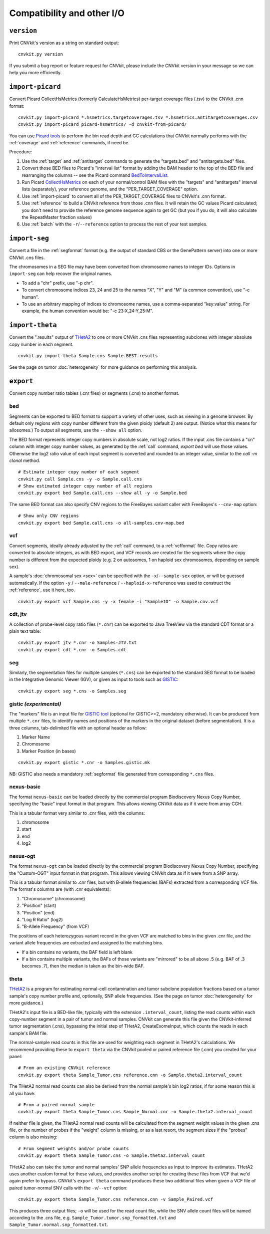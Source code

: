 Compatibility and other I/O
===========================


.. _version:

``version``
-----------

Print CNVkit's version as a string on standard output::

    cnvkit.py version

If you submit a bug report or feature request for CNVkit, please include the
CNVkit version in your message so we can help you more efficiently.


.. _import-picard:

``import-picard``
-----------------

Convert Picard CollectHsMetrics (formerly CalculateHsMetrics) per-target coverage files
(.tsv) to the CNVkit .cnn format::

    cnvkit.py import-picard *.hsmetrics.targetcoverages.tsv *.hsmetrics.antitargetcoverages.csv
    cnvkit.py import-picard picard-hsmetrics/ -d cnvkit-from-picard/

You can use `Picard tools <http://broadinstitute.github.io/picard/>`_ to perform
the bin read depth and GC calculations that CNVkit normally performs with the
:ref:`coverage` and :ref:`reference` commands, if need be.

Procedure:

1. Use the :ref:`target` and :ref:`antitarget` commands to generate the
   "targets.bed" and "antitargets.bed" files.
2. Convert those BED files to Picard's "interval list" format by adding the BAM
   header to the top of the BED file and rearranging the columns -- see the
   Picard command `BedToIntervalList
   <http://broadinstitute.github.io/picard/command-line-overview.html#BedToIntervalList>`_.
3. Run Picard `CollectHsMetrics
   <http://broadinstitute.github.io/picard/command-line-overview.html#CollectHsMetrics>`_
   on each of your normal/control BAM files with the "targets" and "antitargets"
   interval lists (separately), your reference genome, and the
   "PER_TARGET_COVERAGE" option.
4. Use :ref:`import-picard` to convert all of the PER_TARGET_COVERAGE files to
   CNVkit's .cnn format.
5. Use :ref:`reference` to build a CNVkit reference from those .cnn files. It
   will retain the GC values Picard calculated; you don't need to provide the
   reference genome sequence again to get GC (but you if you do, it will also
   calculate the RepeatMaster fraction values)
6. Use :ref:`batch` with the ``-r``/``--reference`` option to process the rest
   of your test samples.


.. _import-seg:

``import-seg``
--------------

Convert a file in the :ref:`segformat` format (e.g. the output of standard CBS
or the GenePattern server) into one or more CNVkit .cns files.

The chromosomes in a SEG file may have been converted from chromosome names to
integer IDs. Options in ``import-seg`` can help recover the original names.

* To add a "chr" prefix, use "-p chr".
* To convert chromosome indices 23, 24 and 25 to the names "X", "Y" and "M" (a
  common convention), use "-c human".
* To use an arbitrary mapping of indices to chromosome names, use a
  comma-separated "key:value" string. For example, the human convention would
  be: "-c 23:X,24:Y,25:M".


.. _import-theta:

``import-theta``
----------------

Convert the ".results" output of `THetA2
<http://compbio.cs.brown.edu/projects/theta/>`_ to one or more CNVkit .cns files
representing subclones with integer absolute copy number in each segment.

::

    cnvkit.py import-theta Sample.cns Sample.BEST.results

See the page on tumor :doc:`heterogeneity` for more guidance on performing this
analysis.

.. _export:

``export``
----------

Convert copy number ratio tables (.cnr files) or segments (.cns) to
another format.

bed
```

Segments can be exported to BED format to support a variety of other uses, such
as viewing in a genome browser.
By default only regions with copy number different from the given ploidy
(default 2) are output. (Notice what this means for allosomes.)
To output all segments, use the ``--show all`` option.

The BED format represents integer copy numbers in absolute scale, not log2
ratios.  If the input .cns file contains a "cn" column with integer copy number
values, as generated by the :ref:`call` command, `export bed` will use those
values. Otherwise the log2 ratio value of each input segment is converted and
rounded to an integer value, similar to the `call -m clonal` method.

::

    # Estimate integer copy number of each segment
    cnvkit.py call Sample.cns -y -o Sample.call.cns
    # Show estimated integer copy number of all regions
    cnvkit.py export bed Sample.call.cns --show all -y -o Sample.bed

The same BED format can also specify CNV regions to the FreeBayes variant caller
with FreeBayes's ``--cnv-map`` option::

    # Show only CNV regions
    cnvkit.py export bed Sample.call.cns -o all-samples.cnv-map.bed

vcf
```

Convert segments, ideally already adjusted by the :ref:`call` command, to a
:ref:`vcfformat` file. Copy ratios are converted to absolute integers, as with
BED export, and VCF records are created for the segments where the copy number
is different from the expected ploidy (e.g. 2 on autosomes, 1 on haploid sex
chromosomes, depending on sample sex).

A sample's :doc:`chromosomal sex <sex>` can be specified with the
``-x``/``--sample-sex`` option, or will be guessed automatically.
If the option ``-y`` / ``--male-reference`` / ``--haploid-x-reference`` was used
to construct the :ref:`reference`, use it here, too.

::

    cnvkit.py export vcf Sample.cns -y -x female -i "SampleID" -o Sample.cnv.vcf

cdt, jtv
````````

A collection of probe-level copy ratio files (``*.cnr``) can be exported to Java
TreeView via the standard CDT format or a plain text table:

::

    cnvkit.py export jtv *.cnr -o Samples-JTV.txt
    cnvkit.py export cdt *.cnr -o Samples.cdt

seg
```

Similarly, the segmentation files for multiple samples (``*.cns``) can be
exported to the standard SEG format to be loaded in the Integrative Genomic
Viewer (IGV), or given as input to tools such as `GISTIC <http://portals.broadinstitute.org/cgi-bin/cancer/publications/pub_paper.cgi?mode=view&paper_id=216&p=t>`_:

::

    cnvkit.py export seg *.cns -o Samples.seg


gistic *(experimental)*
```````````````````````

The "markers" file is an input file for `GISTIC tool <http://portals.broadinstitute.org/cgi-bin/cancer/publications/pub_paper.cgi?mode=view&paper_id=216&p=t>`_ (optional for GISTIC>=2, mandatory otherwise). It can be produced from multiple ``*.cnr`` files, to identify names and positions of the markers in the original dataset (before segmentation). It is a three columns, tab-delimited file with an optional header as follow:

(1) Marker Name
(2) Chromosome
(3) Marker Position (in bases)

::

    cnvkit.py export gistic *.cnr -o Samples.gistic.mk

NB: GISTIC also needs a mandatory :ref:`segformat` file generated from corresponding ``*.cns`` files.


nexus-basic
```````````

The format ``nexus-basic`` can be loaded directly by the commercial program
Biodiscovery Nexus Copy Number, specifying the "basic" input format in that
program. This allows viewing CNVkit data as if it were from array CGH.

This is a tabular format very similar to .cnr files, with the columns:

#. chromosome
#. start
#. end
#. log2


nexus-ogt
`````````

The format ``nexus-ogt`` can be loaded directly by the commercial program
Biodiscovery Nexus Copy Number, specifying the "Custom-OGT" input format in that
program. This allows viewing CNVkit data as if it were from a SNP array.

This is a tabular format similar to .cnr files, but with B-allele frequencies
(BAFs) extracted from a corresponding VCF file. The format's columns are (with
.cnr equivalents):

#. "Chromosome" (chromosome)
#. "Position" (start)
#. "Position" (end)
#. "Log R Ratio" (log2)
#. "B-Allele Frequency" (from VCF)

The positions of each heterozygous variant record in the given VCF are matched
to bins in the given .cnr file, and the variant allele frequencies are extracted
and assigned to the matching bins.

- If a bin contains no variants, the BAF field is left blank
- If a bin contains multiple variants, the BAFs of those variants are "mirrored"
  to be all above .5 (e.g. BAF of .3 becomes .7), then the median is taken as
  the bin-wide BAF.


.. _export_theta:

theta
`````

`THetA2 <http://compbio.cs.brown.edu/projects/theta/>`_ is a program for
estimating normal-cell contamination and tumor subclone population fractions
based on a tumor sample's copy number profile and, optionally, SNP allele
frequencies. (See the page on tumor :doc:`heterogeneity` for more guidance.)

THetA2's input file is a BED-like file, typically with the extension
``.interval_count``, listing the read counts  within each copy-number segment in
a pair of tumor and normal samples.
CNVkit can generate this file given the CNVkit-inferred tumor segmentation
(.cns), bypassing the initial step of THetA2, CreateExomeInput, which counts the
reads in each sample's BAM file.

The normal-sample read counts in this file are used for weighting each segment
in THetA2's calculations. We recommend providing these to ``export theta`` via
the CNVkit pooled or paired reference file (.cnn) you created for your panel::

    # From an existing CNVkit reference
    cnvkit.py export theta Sample_Tumor.cns reference.cnn -o Sample.theta2.interval_count

The THetA2 normal read counts can also be derived from the normal sample's bin
log2 ratios, if for some reason this is all you have::

    # From a paired normal sample
    cnvkit.py export theta Sample_Tumor.cns Sample_Normal.cnr -o Sample.theta2.interval_count

If neither file is given, the THetA2 normal read counts will be calculated from
the segment weight values in the given .cns file, or the number of probes if the
"weight" column is missing, or as a last resort, the segment sizes if the
"probes" column is also missing::

    # From segment weights and/or probe counts
    cnvkit.py export theta Sample_Tumor.cns -o Sample.theta2.interval_count


THetA2 also can take the tumor and normal samples' SNP allele frequencies as
input to improve its estimates. THetA2 uses another custom format for these
values, and provides another script for creating these files from VCF that we'd
again prefer to bypass. CNVkit's ``export theta`` command produces these two
additional files when given a VCF file of paired tumor-normal SNV calls with the
``-v``/``--vcf`` option::

    cnvkit.py export theta Sample_Tumor.cns reference.cnn -v Sample_Paired.vcf

This produces three output files; ``-o`` will be used for the read count file,
while the SNV allele count files will be named according to the .cns file, e.g.
``Sample_Tumor.tumor.snp_formatted.txt`` and
``Sample_Tumor.normal.snp_formatted.txt``.
